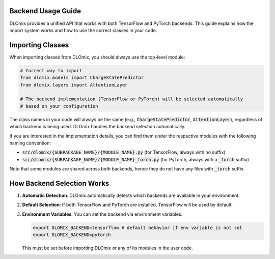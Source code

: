 Backend Usage Guide
*******************

DLOmix provides a unified API that works with both TensorFlow and PyTorch backends. This guide explains how the import system works and how to use the correct classes in your code.

Importing Classes
*******************

When importing classes from DLOmix, you should always use the top-level module:

.. code-block:: python

   # Correct way to import
   from dlomix.models import ChargeStatePredictor
   from dlomix.layers import AttentionLayer

   # The backend implementation (TensorFlow or PyTorch) will be selected automatically
   # based on your configuration

The class names in your code will always be the same (e.g., :code:`ChargeStatePredictor`, :code:`AttentionLayer`), regardless of which backend is being used. DLOmix handles the backend selection automatically.

If you are interested in the implementation details, you can find them under the respective modules with the following naming convention:

- :code:`src/dlomix/{SUBPACKAGE_NAME}/{MODULE_NAME}.py` (for TensorFlow, always with no suffix)
- :code:`src/dlomix/{SUBPACKAGE_NAME}/{MODULE_NAME}_torch.py` (for PyTorch, always with a :code:`_torch` suffix)

Note that some modules are shared across both backends, hence they do not have any files with :code:`_torch` suffix.


How Backend Selection Works
****************************

1. **Automatic Detection**: DLOmix automatically detects which backends are available in your environment.

2. **Default Selection**: If both TensorFlow and PyTorch are installed, TensorFlow will be used by default.

3. **Environment Variables**: You can set the backend via environment variables:

   .. code-block:: bash

      export DLOMIX_BACKEND=tensorflow # default behavior if env variable is not set
      export DLOMIX_BACKEND=pytorch


   This must be set before importing DLOmix or any of its modules in the user code.
